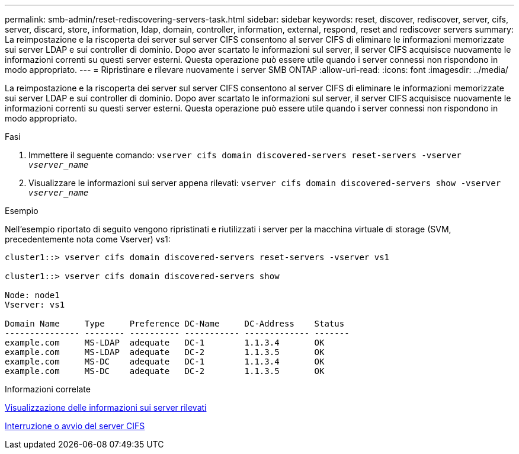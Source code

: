 ---
permalink: smb-admin/reset-rediscovering-servers-task.html 
sidebar: sidebar 
keywords: reset, discover, rediscover, server, cifs, server, discard, store, information, ldap, domain, controller, information, external, respond, reset and rediscover servers 
summary: La reimpostazione e la riscoperta dei server sul server CIFS consentono al server CIFS di eliminare le informazioni memorizzate sui server LDAP e sui controller di dominio. Dopo aver scartato le informazioni sul server, il server CIFS acquisisce nuovamente le informazioni correnti su questi server esterni. Questa operazione può essere utile quando i server connessi non rispondono in modo appropriato. 
---
= Ripristinare e rilevare nuovamente i server SMB ONTAP
:allow-uri-read: 
:icons: font
:imagesdir: ../media/


[role="lead"]
La reimpostazione e la riscoperta dei server sul server CIFS consentono al server CIFS di eliminare le informazioni memorizzate sui server LDAP e sui controller di dominio. Dopo aver scartato le informazioni sul server, il server CIFS acquisisce nuovamente le informazioni correnti su questi server esterni. Questa operazione può essere utile quando i server connessi non rispondono in modo appropriato.

.Fasi
. Immettere il seguente comando: `vserver cifs domain discovered-servers reset-servers -vserver _vserver_name_`
. Visualizzare le informazioni sui server appena rilevati: `vserver cifs domain discovered-servers show -vserver _vserver_name_`


.Esempio
Nell'esempio riportato di seguito vengono ripristinati e riutilizzati i server per la macchina virtuale di storage (SVM, precedentemente nota come Vserver) vs1:

[listing]
----
cluster1::> vserver cifs domain discovered-servers reset-servers -vserver vs1

cluster1::> vserver cifs domain discovered-servers show

Node: node1
Vserver: vs1

Domain Name     Type     Preference DC-Name     DC-Address    Status
--------------- -------- ---------- ----------- ------------- -------
example.com     MS-LDAP  adequate   DC-1        1.1.3.4       OK
example.com     MS-LDAP  adequate   DC-2        1.1.3.5       OK
example.com     MS-DC    adequate   DC-1        1.1.3.4       OK
example.com     MS-DC    adequate   DC-2        1.1.3.5       OK
----
.Informazioni correlate
xref:display-discovered-servers-task.adoc[Visualizzazione delle informazioni sui server rilevati]

xref:stop-start-server-task.adoc[Interruzione o avvio del server CIFS]
